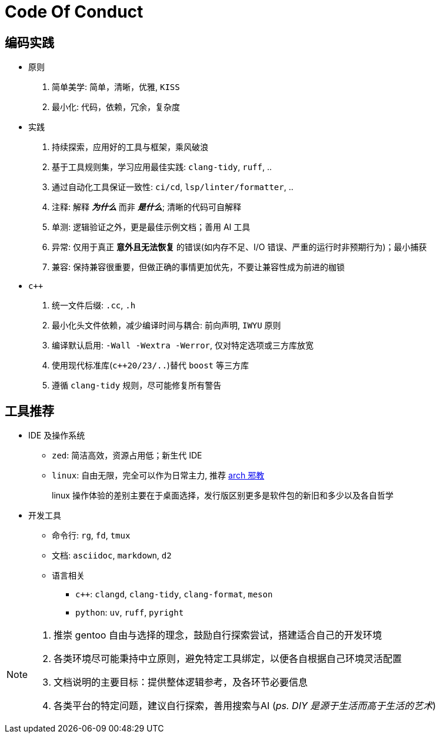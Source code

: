 = Code Of Conduct

== 编码实践

- 原则
. 简单美学: 简单，清晰，优雅, `KISS`
. 最小化: 代码，依赖，冗余，复杂度

- 实践
. 持续探索，应用好的工具与框架，乘风破浪
. 基于工具规则集，学习应用最佳实践: `clang-tidy`, `ruff`, ..
. 通过自动化工具保证一致性: `ci/cd`, `lsp/linter/formatter`, ..
. 注释: 解释 *_为什么_* 而非 *_是什么_*; 清晰的代码可自解释
. 单测: 逻辑验证之外，更是最佳示例文档；善用 AI 工具
. 异常: 仅用于真正 *意外且无法恢复* 的错误(如内存不足、I/O 错误、严重的运行时非预期行为)；最小捕获
. 兼容: 保持兼容很重要，但做正确的事情更加优先，不要让兼容性成为前进的枷锁

- `c++`
. 统一文件后缀: `.cc`, `.h`
. 最小化头文件依赖，减少编译时间与耦合: 前向声明, `IWYU` 原则
. 编译默认启用: `-Wall -Wextra -Werror`, 仅对特定选项或三方库放宽
. 使用现代标准库(`c++20/23/..`)替代 `boost` 等三方库
. 遵循 `clang-tidy` 规则，尽可能修复所有警告

== 工具推荐

* IDE 及操作系统

** `zed`: 简洁高效，资源占用低；新生代 IDE
** `linux`: 自由无限，完全可以作为日常主力, 推荐 https://github.com/user-attachments/assets/91cd3155-7f03-4981-af95-4cebd7e3e5a0[arch 邪教]
+
linux 操作体验的差别主要在于桌面选择，发行版区别更多是软件包的新旧和多少以及各自哲学

* 开发工具
** 命令行: `rg`, `fd`, `tmux`
** 文档: `asciidoc`, `markdown`, `d2`
** 语言相关
*** `c++`: `clangd`, `clang-tidy`, `clang-format`, `meson`
*** `python`: `uv`, `ruff`, `pyright`

[NOTE]
====
. 推崇 gentoo 自由与选择的理念，鼓励自行探索尝试，搭建适合自己的开发环境
. 各类环境尽可能秉持中立原则，避免特定工具绑定，以便各自根据自己环境灵活配置
. 文档说明的主要目标：提供整体逻辑参考，及各环节必要信息
. 各类平台的特定问题，建议自行探索，善用搜索与AI (_ps. DIY 是源于生活而高于生活的艺术_)
====
